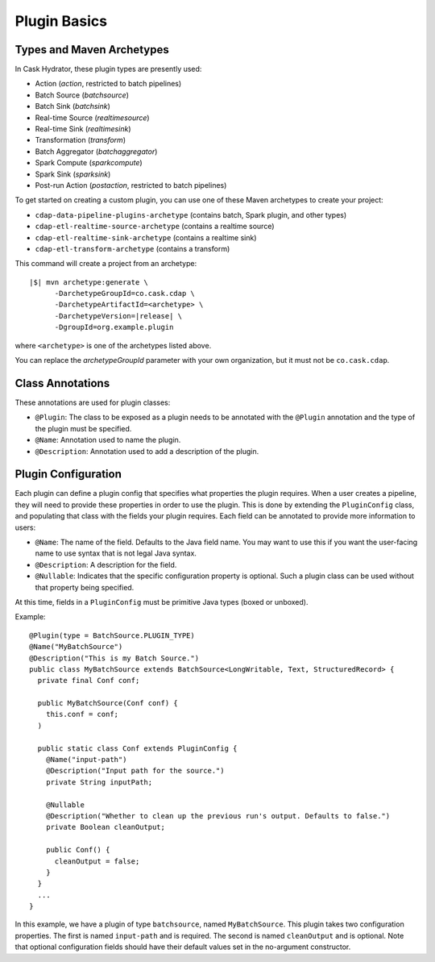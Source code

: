 .. meta::
    :author: Cask Data, Inc.
    :copyright: Copyright © 2016 Cask Data, Inc.

.. _cask-hydrator-developing-plugin-basics:

=============
Plugin Basics
=============

Types and Maven Archetypes
==========================
In Cask Hydrator, these plugin types are presently used:

- Action (*action*, restricted to batch pipelines)
- Batch Source (*batchsource*)
- Batch Sink (*batchsink*)
- Real-time Source (*realtimesource*)
- Real-time Sink (*realtimesink*)
- Transformation (*transform*)
- Batch Aggregator (*batchaggregator*)
- Spark Compute (*sparkcompute*)
- Spark Sink (*sparksink*) 
- Post-run Action (*postaction*, restricted to batch pipelines)

To get started on creating a custom plugin, you can use one of these Maven archetypes to create your project: 

- ``cdap-data-pipeline-plugins-archetype`` (contains batch, Spark plugin, and other types)
- ``cdap-etl-realtime-source-archetype`` (contains a realtime source)
- ``cdap-etl-realtime-sink-archetype`` (contains a realtime sink)
- ``cdap-etl-transform-archetype`` (contains a transform)

This command will create a project from an archetype:

.. container:: highlight

  .. parsed-literal::

    |$| mvn archetype:generate \\
          -DarchetypeGroupId=co.cask.cdap \\
          -DarchetypeArtifactId=<archetype> \\
          -DarchetypeVersion=\ |release| \\
          -DgroupId=org.example.plugin
          
where ``<archetype>`` is one of the archetypes listed above.

You can replace the *archetypeGroupId* parameter with your own organization, but it must not be ``co.cask.cdap``.

Class Annotations
=================
These annotations are used for plugin classes:

- ``@Plugin``: The class to be exposed as a plugin needs to be annotated with the ``@Plugin``
  annotation and the type of the plugin must be specified.

- ``@Name``: Annotation used to name the plugin.

- ``@Description``: Annotation used to add a description of the plugin.

Plugin Configuration
====================
Each plugin can define a plugin config that specifies what properties the plugin requires.
When a user creates a pipeline, they will need to provide these properties in order to
use the plugin. This is done by extending the ``PluginConfig`` class, and populating that
class with the fields your plugin requires. Each field can be annotated to provide more
information to users:

- ``@Name``: The name of the field. Defaults to the Java field name. You may want to use this
  if you want the user-facing name to use syntax that is not legal Java syntax.

- ``@Description``: A description for the field.

- ``@Nullable``: Indicates that the specific configuration property is
  optional. Such a plugin class can be used without that property being specified.

At this time, fields in a ``PluginConfig`` must be primitive Java types (boxed or unboxed).

.. highlight:: java

Example::
 
  @Plugin(type = BatchSource.PLUGIN_TYPE)
  @Name("MyBatchSource")
  @Description("This is my Batch Source.")
  public class MyBatchSource extends BatchSource<LongWritable, Text, StructuredRecord> {
    private final Conf conf;

    public MyBatchSource(Conf conf) {
      this.conf = conf;
    )

    public static class Conf extends PluginConfig {
      @Name("input-path")
      @Description("Input path for the source.")
      private String inputPath;

      @Nullable
      @Description("Whether to clean up the previous run's output. Defaults to false.")
      private Boolean cleanOutput;

      public Conf() {
        cleanOutput = false;
      }
    }
    ...
  }

In this example, we have a plugin of type ``batchsource``, named ``MyBatchSource``.
This plugin takes two configuration properties. The first is named ``input-path`` and is required.
The second is named ``cleanOutput`` and is optional. Note that optional configuration fields should
have their default values set in the no-argument constructor.
